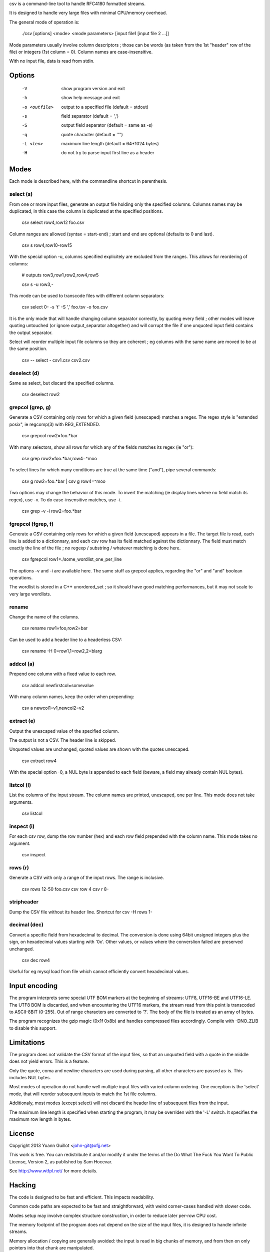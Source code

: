 csv is a command-line tool to handle RFC4180 formatted streams.

It is designed to handle very large files with minimal CPU/memory overhead.

The general mode of operation is:

  ./csv [options] <mode> <mode parameters> [input file1 [input file 2 ...]]

Mode parameters usually involve column descriptors ; those can be words (as taken from the 1st "header" row of the file) or integers (1st column = 0).
Column names are case-insensitive.

With no input file, data is read from stdin.


Options
=======

  -V  show program version and exit
  -h  show help message and exit
  -o <outfile>  output to a specified file (default = stdout)
  -s  field separator (default = ',')
  -S  output field separator (default = same as -s)
  -q  quote character (default = '"')
  -L <len>  maximum line length (default = 64*1024 bytes)
  -H  do not try to parse input first line as a header


Modes
=====

Each mode is described here, with the commandline shortcut in parenthesis.

select (s)
----------

From one or more input files, generate an output file holding only the specified columns. Columns names may be duplicated, in this case the column is duplicated at the specified positions.

  csv select row4,row12 foo.csv

Column ranges are allowed (syntax = start-end) ; start and end are optional (defaults to 0 and last).

  csv s row4,row10-row15

With the special option -u, columns specified explicitely are excluded from the ranges. This allows for reordering of columns:

  # outputs row3,row1,row2,row4,row5

  csv s -u row3,-

This mode can be used to transcode files with different column separators:

  csv select 0- -s '\t' -S ',' foo.tsv -o foo.csv

It is the only mode that will handle changing column separator correctly, by quoting every field ; other modes will leave quoting untouched (or ignore output_separator altogether) and will corrupt the file if one unquoted input field contains the output separator.

Select will reorder multiple input file columns so they are coherent ; eg columns with the same name are moved to be at the same position.

  csv -- select - csv1.csv csv2.csv


deselect (d)
------------

Same as select, but discard the specified columns.

  csv deselect row2


grepcol (grep, g)
-----------------

Generate a CSV containing only rows for which a given field (unescaped) matches a regex.
The regex style is "extended posix", ie regcomp(3) with REG_EXTENDED.

  csv grepcol row2=foo.*bar

With many selectors, show all rows for which any of the fields matches its regex (ie "or"):

  csv grep row2=foo.*bar,row4=^moo

To select lines for which many conditions are true at the same time ("and"), pipe several commands:

  csv g row2=foo.*bar | csv g row4=^moo

Two options may change the behavior of this mode.
To invert the matching (ie display lines where no field match its regex), use -v.
To do case-insensitive matches, use -i.

  csv grep -v -i row2=foo.*bar


fgrepcol (fgrep, f)
-------------------

Generate a CSV containing only rows for which a given field (unescaped) appears in a file.
The target file is read, each line is added to a dictionnary, and each csv row has its field matched against the dictionnary.
The field must match exactly the line of the file ; no regexp / substring / whatever matching is done here.

  csv fgrepcol row1=./some_wordlist_one_per_line

The options -v and -i are available here. The same stuff as grepcol applies, regarding the "or" and "and" boolean operations.

The wordlist is stored in a C++ unordered_set ; so it should have good matching performances, but it may not scale to very large wordlists.


rename
------

Change the name of the columns.

  csv rename row1=foo,row2=bar

Can be used to add a header line to a headerless CSV:

  csv rename -H 0=row1,1=row2,2=blarg


addcol (a)
----------

Prepend one column with a fixed value to each row.

  csv addcol newfirstcol=somevalue

With many column names, keep the order when prepending:

  csv a newcol1=v1,newcol2=v2


extract (e)
-----------

Output the unescaped value of the specified column.

The output is not a CSV. The header line is skipped.

Unquoted values are unchanged, quoted values are shown with the quotes unescaped.

  csv extract row4

With the special option -0, a NUL byte is appended to each field (beware, a field may already contain NUL bytes).

listcol (l)
-----------

List the columns of the input stream. The column names are printed, unescaped, one per line. This mode does not take arguments.

  csv listcol


inspect (i)
-----------

For each csv row, dump the row number (hex) and each row field prepended with the column name. This mode takes no argument.

  csv inspect


rows (r)
--------

Generate a CSV with only a range of the input rows.
The range is inclusive.

  csv rows 12-50 foo.csv
  csv row 4
  csv r 8-


stripheader
-----------

Dump the CSV file without its header line. Shortcut for csv -H rows 1-


decimal (dec)
-------------

Convert a specific field from hexadecimal to decimal.
The conversion is done using 64bit unsigned integers plus the sign, on hexadecimal values starting with '0x'.
Other values, or values where the converslion failed are preserved unchanged.

  csv dec row4

Useful for eg mysql load from file which cannot efficiently convert hexadecimal values.


Input encoding
==============

The program interprets some special UTF BOM markers at the beginning of streams: UTF8, UTF16-BE and UTF16-LE.
The UTF8 BOM is discarded, and when encountering the UTF16 markers, the stream read from this point is transcoded to ASCII-8BIT (0-255). Out of range characters are converted to '?'.
The body of the file is treated as an array of bytes.

The program recognizes the gzip magic (0x1f 0x8b) and handles compressed files accordingly. Compile with -DNO_ZLIB to disable this support.


Limitations
===========

The program does not validate the CSV format of the input files, so that an unquoted field with a quote in the middle does not yield errors. This is a feature.

Only the quote, coma and newline characters are used during parsing, all other characters are passed as-is. This includes NUL bytes.

Most modes of operation do not handle well multiple input files with varied column ordering. One exception is the 'select' mode, that will reorder subsequent inputs to match the 1st file columns.

Additionaly, most modes (except select) will not discard the header line of subsequent files from the input.

The maximum line length is specified when starting the program, it may be overriden with the '-L' switch. It specifies the maximum row length in bytes.


License
=======

Copyright 2013 Yoann Guillot <john-git@ofjj.net>

This work is free. You can redistribute it and/or modify it under the terms of the Do What The Fuck You Want To Public License, Version 2, as published by Sam Hocevar.

See http://www.wtfpl.net/ for more details.


Hacking
=======

The code is designed to be fast and efficient. This impacts readability.

Common code paths are expected to be fast and straightforward, with weird corner-cases handled with slower code.

Modes setup may involve complex structure construction, in order to reduce later per-row CPU cost.

The memory footprint of the program does not depend on the size of the input files, it is designed to handle infinite streams.

Memory allocation / copying are generally avoided: the input is read in big chunks of memory, and from then on only pointers into that chunk are manipulated.

